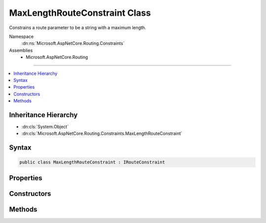 

MaxLengthRouteConstraint Class
==============================






Constrains a route parameter to be a string with a maximum length.


Namespace
    :dn:ns:`Microsoft.AspNetCore.Routing.Constraints`
Assemblies
    * Microsoft.AspNetCore.Routing

----

.. contents::
   :local:



Inheritance Hierarchy
---------------------


* :dn:cls:`System.Object`
* :dn:cls:`Microsoft.AspNetCore.Routing.Constraints.MaxLengthRouteConstraint`








Syntax
------

.. code-block:: csharp

    public class MaxLengthRouteConstraint : IRouteConstraint








.. dn:class:: Microsoft.AspNetCore.Routing.Constraints.MaxLengthRouteConstraint
    :hidden:

.. dn:class:: Microsoft.AspNetCore.Routing.Constraints.MaxLengthRouteConstraint

Properties
----------

.. dn:class:: Microsoft.AspNetCore.Routing.Constraints.MaxLengthRouteConstraint
    :noindex:
    :hidden:

    
    .. dn:property:: Microsoft.AspNetCore.Routing.Constraints.MaxLengthRouteConstraint.MaxLength
    
        
    
        
        Gets the maximum length allowed for the route parameter.
    
        
        :rtype: System.Int32
    
        
        .. code-block:: csharp
    
            public int MaxLength
            {
                get;
            }
    

Constructors
------------

.. dn:class:: Microsoft.AspNetCore.Routing.Constraints.MaxLengthRouteConstraint
    :noindex:
    :hidden:

    
    .. dn:constructor:: Microsoft.AspNetCore.Routing.Constraints.MaxLengthRouteConstraint.MaxLengthRouteConstraint(System.Int32)
    
        
    
        
        Initializes a new instance of the :any:`Microsoft.AspNetCore.Routing.Constraints.MaxLengthRouteConstraint` class.
    
        
    
        
        :param maxLength: The maximum length allowed for the route parameter.
        
        :type maxLength: System.Int32
    
        
        .. code-block:: csharp
    
            public MaxLengthRouteConstraint(int maxLength)
    

Methods
-------

.. dn:class:: Microsoft.AspNetCore.Routing.Constraints.MaxLengthRouteConstraint
    :noindex:
    :hidden:

    
    .. dn:method:: Microsoft.AspNetCore.Routing.Constraints.MaxLengthRouteConstraint.Match(Microsoft.AspNetCore.Http.HttpContext, Microsoft.AspNetCore.Routing.IRouter, System.String, Microsoft.AspNetCore.Routing.RouteValueDictionary, Microsoft.AspNetCore.Routing.RouteDirection)
    
        
    
        
        :type httpContext: Microsoft.AspNetCore.Http.HttpContext
    
        
        :type route: Microsoft.AspNetCore.Routing.IRouter
    
        
        :type routeKey: System.String
    
        
        :type values: Microsoft.AspNetCore.Routing.RouteValueDictionary
    
        
        :type routeDirection: Microsoft.AspNetCore.Routing.RouteDirection
        :rtype: System.Boolean
    
        
        .. code-block:: csharp
    
            public bool Match(HttpContext httpContext, IRouter route, string routeKey, RouteValueDictionary values, RouteDirection routeDirection)
    

